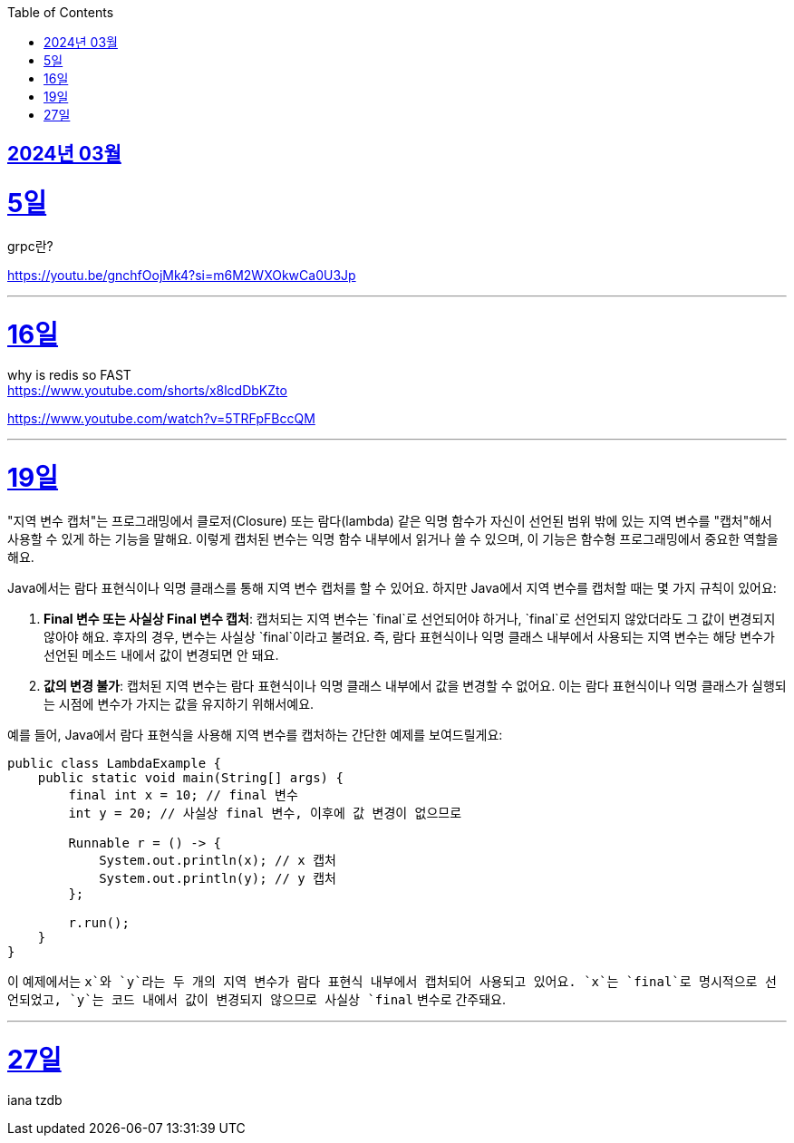 // Metadata:
:description: Week I Learnt
:keywords: study, til, lwil
// Settings:
:doctype: book
:toc: left
:toclevels: 4
:sectlinks:
:icons: font
:hardbreaks:

[[section-202403]]
== 2024년 03월

[[section-202403-5일]]
5일
===
grpc란?

https://youtu.be/gnchfOojMk4?si=m6M2WXOkwCa0U3Jp 

---

[[section-202403-16일]]
16일
===
why is redis so FAST
https://www.youtube.com/shorts/x8lcdDbKZto

https://www.youtube.com/watch?v=5TRFpFBccQM

---

[[section-202403-19일]]
19일
===
"지역 변수 캡처"는 프로그래밍에서 클로저(Closure) 또는 람다(lambda) 같은 익명 함수가 자신이 선언된 범위 밖에 있는 지역 변수를 "캡처"해서 사용할 수 있게 하는 기능을 말해요. 이렇게 캡처된 변수는 익명 함수 내부에서 읽거나 쓸 수 있으며, 이 기능은 함수형 프로그래밍에서 중요한 역할을 해요.

Java에서는 람다 표현식이나 익명 클래스를 통해 지역 변수 캡처를 할 수 있어요. 하지만 Java에서 지역 변수를 캡처할 때는 몇 가지 규칙이 있어요:

1. **Final 변수 또는 사실상 Final 변수 캡처**: 캡처되는 지역 변수는 `final`로 선언되어야 하거나, `final`로 선언되지 않았더라도 그 값이 변경되지 않아야 해요. 후자의 경우, 변수는 사실상 `final`이라고 불려요. 즉, 람다 표현식이나 익명 클래스 내부에서 사용되는 지역 변수는 해당 변수가 선언된 메소드 내에서 값이 변경되면 안 돼요.
   
2. **값의 변경 불가**: 캡처된 지역 변수는 람다 표현식이나 익명 클래스 내부에서 값을 변경할 수 없어요. 이는 람다 표현식이나 익명 클래스가 실행되는 시점에 변수가 가지는 값을 유지하기 위해서예요.

예를 들어, Java에서 람다 표현식을 사용해 지역 변수를 캡처하는 간단한 예제를 보여드릴게요:

```java
public class LambdaExample {
    public static void main(String[] args) {
        final int x = 10; // final 변수
        int y = 20; // 사실상 final 변수, 이후에 값 변경이 없으므로

        Runnable r = () -> {
            System.out.println(x); // x 캡처
            System.out.println(y); // y 캡처
        };

        r.run();
    }
}
```

이 예제에서는 `x`와 `y`라는 두 개의 지역 변수가 람다 표현식 내부에서 캡처되어 사용되고 있어요. `x`는 `final`로 명시적으로 선언되었고, `y`는 코드 내에서 값이 변경되지 않으므로 사실상 `final` 변수로 간주돼요.



---
[[section-202403-27일]]
27일
===
iana tzdb 
